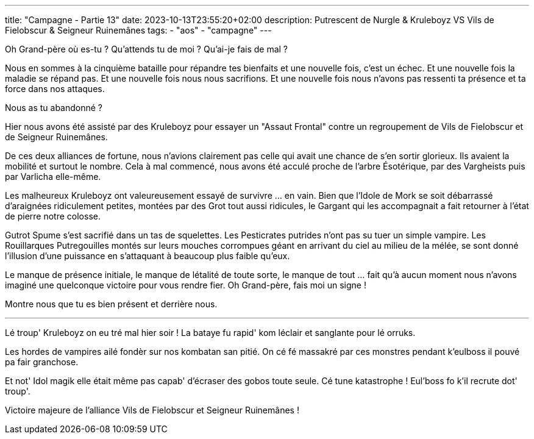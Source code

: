 ---
title: "Campagne - Partie 13"
date: 2023-10-13T23:55:20+02:00
description: Putrescent de Nurgle & Kruleboyz VS Vils de Fielobscur & Seigneur Ruinemânes
tags:
    - "aos"
    - "campagne"
---


[.campagne]
--
Oh Grand-père où es-tu ? 
Qu'attends tu de moi ? 
Qu'ai-je fais de mal ? 

Nous en sommes à la cinquième bataille pour répandre tes bienfaits et une nouvelle fois, c'est un échec. Et une nouvelle fois la maladie se répand pas.
Et une nouvelle fois nous nous sacrifions.
Et une nouvelle fois nous n'avons pas ressenti ta présence et ta force dans nos attaques. 

Nous as tu abandonné ? 

Hier nous avons été assisté par des Kruleboyz pour essayer un "Assaut Frontal" contre un regroupement de Vils de Fielobscur et de Seigneur Ruinemânes.

De ces deux alliances de fortune, nous n'avions clairement pas celle qui avait une chance de s'en sortir glorieux. 
Ils avaient la mobilité et surtout le nombre. 
Cela à mal commencé, nous avons été acculé proche de l'arbre Ésotérique, par des Vargheists puis par Varlicha elle-même. 

Les malheureux Kruleboyz ont valeureusement essayé de survivre ... en vain. Bien que l'Idole de Mork se soit débarrassé d’araignées ridiculement petites, montées par des Grot tout aussi ridicules, le Gargant qui les accompagnait a fait retourner à l'état de pierre notre colosse. 

Gutrot Spume s'est sacrifié dans un tas de squelettes. 
Les Pesticrates putrides n'ont pas su tuer un simple vampire. Les Rouillarques Putregouilles montés sur leurs mouches corrompues géant en arrivant du ciel au milieu de la mélée, se sont donné l'illusion d'une puissance en s'attaquant à beaucoup plus faible qu'eux. 

Le manque de présence initiale, le manque de létalité de toute sorte, le manque de tout ... fait qu'à aucun moment nous n'avons imaginé une quelconque victoire pour vous rendre fier. 
Oh Grand-père, fais moi un signe ! 

Montre nous que tu es bien présent et derrière nous.

***

Lé troup' Kruleboyz on eu tré mal hier soir !
La bataye fu rapid' kom léclair et sanglante pour lé orruks.

Les hordes de vampires ailé fondèr sur nos kombatan san pitié. 
On cé fé massakré par ces monstres pendant k'eulboss il pouvé pa fair granchose. 

Et not' Idol magik elle était même pas capab' d'écraser des gobos toute seule. Cé tune katastrophe !
Eul'boss fo k'il recrute dot' troup'.

--

Victoire majeure de l'alliance Vils de Fielobscur et  Seigneur Ruinemânes !

